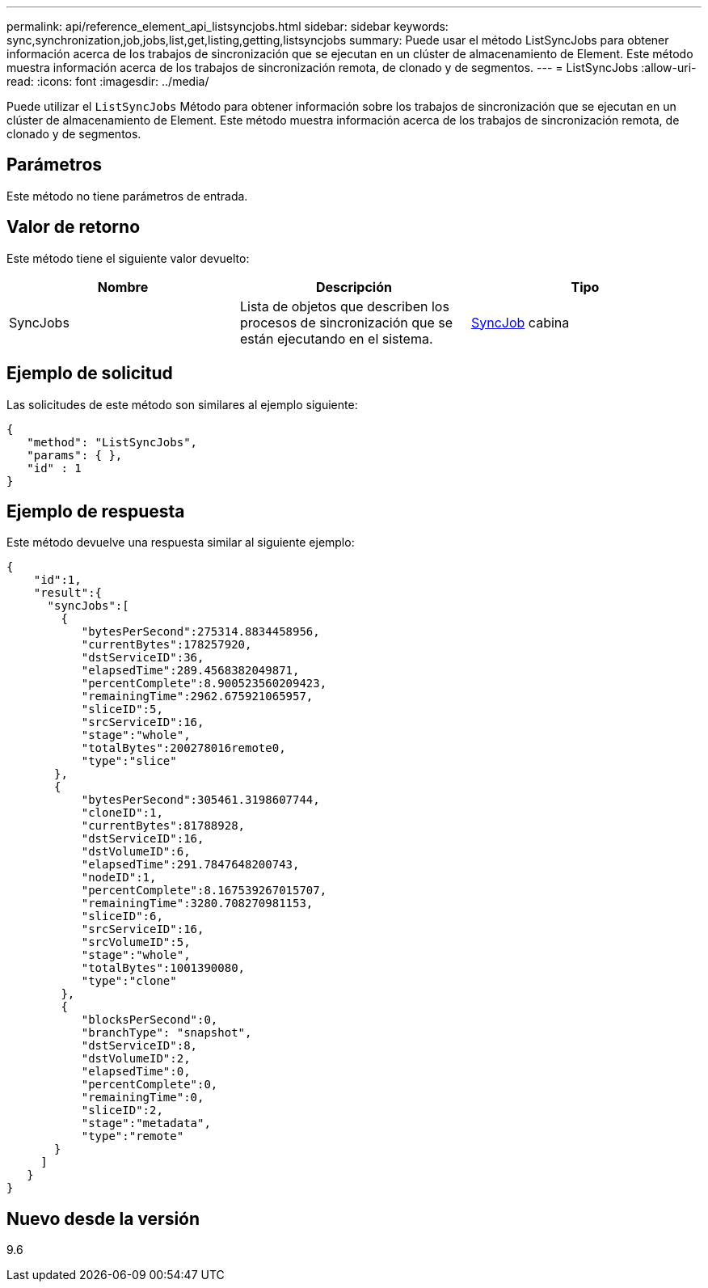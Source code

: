 ---
permalink: api/reference_element_api_listsyncjobs.html 
sidebar: sidebar 
keywords: sync,synchronization,job,jobs,list,get,listing,getting,listsyncjobs 
summary: Puede usar el método ListSyncJobs para obtener información acerca de los trabajos de sincronización que se ejecutan en un clúster de almacenamiento de Element. Este método muestra información acerca de los trabajos de sincronización remota, de clonado y de segmentos. 
---
= ListSyncJobs
:allow-uri-read: 
:icons: font
:imagesdir: ../media/


[role="lead"]
Puede utilizar el `ListSyncJobs` Método para obtener información sobre los trabajos de sincronización que se ejecutan en un clúster de almacenamiento de Element. Este método muestra información acerca de los trabajos de sincronización remota, de clonado y de segmentos.



== Parámetros

Este método no tiene parámetros de entrada.



== Valor de retorno

Este método tiene el siguiente valor devuelto:

|===
| Nombre | Descripción | Tipo 


 a| 
SyncJobs
 a| 
Lista de objetos que describen los procesos de sincronización que se están ejecutando en el sistema.
 a| 
xref:reference_element_api_syncjob.adoc[SyncJob] cabina

|===


== Ejemplo de solicitud

Las solicitudes de este método son similares al ejemplo siguiente:

[listing]
----
{
   "method": "ListSyncJobs",
   "params": { },
   "id" : 1
}
----


== Ejemplo de respuesta

Este método devuelve una respuesta similar al siguiente ejemplo:

[listing]
----
{
    "id":1,
    "result":{
      "syncJobs":[
        {
           "bytesPerSecond":275314.8834458956,
           "currentBytes":178257920,
           "dstServiceID":36,
           "elapsedTime":289.4568382049871,
           "percentComplete":8.900523560209423,
           "remainingTime":2962.675921065957,
           "sliceID":5,
           "srcServiceID":16,
           "stage":"whole",
           "totalBytes":200278016remote0,
           "type":"slice"
       },
       {
           "bytesPerSecond":305461.3198607744,
           "cloneID":1,
           "currentBytes":81788928,
           "dstServiceID":16,
           "dstVolumeID":6,
           "elapsedTime":291.7847648200743,
           "nodeID":1,
           "percentComplete":8.167539267015707,
           "remainingTime":3280.708270981153,
           "sliceID":6,
           "srcServiceID":16,
           "srcVolumeID":5,
           "stage":"whole",
           "totalBytes":1001390080,
           "type":"clone"
        },
        {
           "blocksPerSecond":0,
           "branchType": "snapshot",
           "dstServiceID":8,
           "dstVolumeID":2,
           "elapsedTime":0,
           "percentComplete":0,
           "remainingTime":0,
           "sliceID":2,
           "stage":"metadata",
           "type":"remote"
       }
     ]
   }
}
----


== Nuevo desde la versión

9.6
